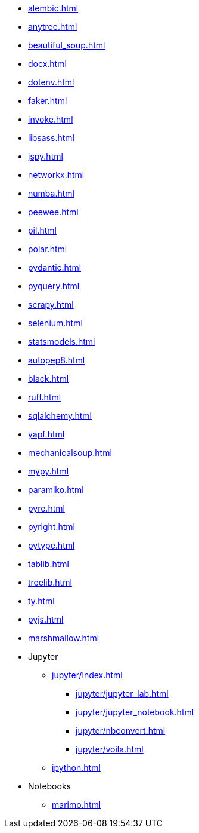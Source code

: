 // * xref:index.adoc[]
* xref:alembic.adoc[]
* xref:anytree.adoc[]
* xref:beautiful_soup.adoc[]
* xref:docx.adoc[]
* xref:dotenv.adoc[]
* xref:faker.adoc[]
* xref:invoke.adoc[]
* xref:libsass.adoc[]
* xref:jspy.adoc[]
* xref:networkx.adoc[]
* xref:numba.adoc[]
* xref:peewee.adoc[]
* xref:pil.adoc[]
* xref:polar.adoc[]
* xref:pydantic.adoc[]
* xref:pyquery.adoc[]
* xref:scrapy.adoc[]
* xref:selenium.adoc[]
* xref:statsmodels.adoc[]
* xref:autopep8.adoc[]
* xref:black.adoc[]
* xref:ruff.adoc[]
* xref:sqlalchemy.adoc[]
* xref:yapf.adoc[]
* xref:mechanicalsoup.adoc[]
* xref:mypy.adoc[]
* xref:paramiko.adoc[]
* xref:pyre.adoc[]
* xref:pyright.adoc[]
* xref:pytype.adoc[]
* xref:tablib.adoc[]
* xref:treelib.adoc[]
* xref:ty.adoc[]
* xref:pyjs.adoc[]
* xref:marshmallow.adoc[]

* Jupyter
** xref:jupyter/index.adoc[]
*** xref:jupyter/jupyter_lab.adoc[]
*** xref:jupyter/jupyter_notebook.adoc[]
*** xref:jupyter/nbconvert.adoc[]
*** xref:jupyter/voila.adoc[]
** xref:ipython.adoc[]

* Notebooks
** xref:marimo.adoc[]